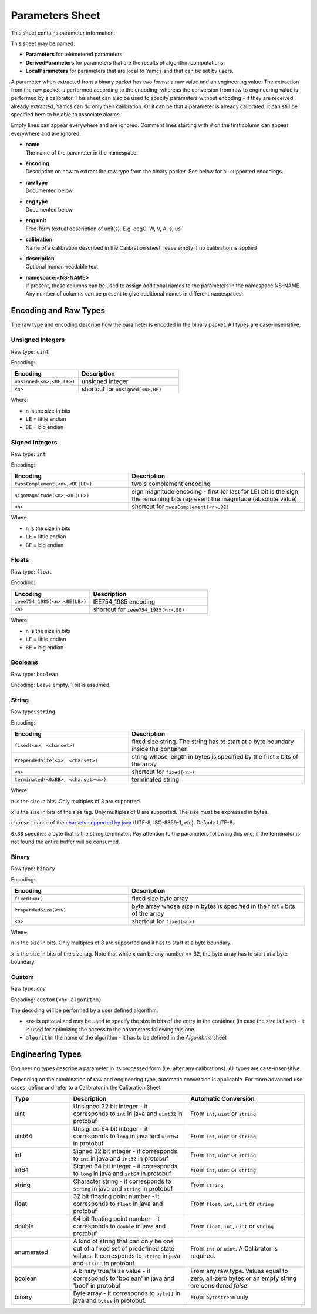Parameters Sheet
================

This sheet contains parameter information.

This sheet may be named:

* **Parameters** for telemetered parameters.
* **DerivedParameters** for parameters that are the results of algorithm computations.
* **LocalParameters** for parameters that are local to Yamcs and that can be set by users.

A parameter when extracted from a binary packet has two forms: a raw value and an engineering value. The extraction from the raw packet is performed according to the encoding, whereas the conversion from raw to engineering value is performed by a calibrator. This sheet can also be used to specify parameters without encoding - if they are received already extracted, Yamcs can do only their calibration. Or it can be that a parameter is already calibrated, it can still be specified here to be able to associate alarms.

Empty lines can appear everywhere and are ignored. Comment lines starting with ``#`` on the first column can appear everywhere and are ignored.

* | **name**

  | The name of the parameter in the namespace.

* | **encoding**

  | Description on how to extract the raw type from the binary packet. See below for all supported encodings.

* | **raw type**

  | Documented below.

* | **eng type**

  | Documented below.

* | **eng unit**

  | Free-form textual description of unit(s). E.g. degC, W, V, A, s, us

* | **calibration**

  | Name of a calibration described in the Calibration sheet, leave empty if no calibration is applied

* | **description**

  | Optional human-readable text

* | **namespace:<NS-NAME>**

  | If present, these columns can be used to assign additional names to the parameters in the namespace NS-NAME. Any number of columns can be present to give additional names in different namespaces.


Encoding and Raw Types
^^^^^^^^^^^^^^^^^^^^^^

The raw type and encoding describe how the parameter is encoded in the binary packet. All types are case-insensitive.

Unsigned Integers
"""""""""""""""""

Raw type: ``uint``

Encoding:

.. list-table::
    :widths: 40 60
    :header-rows: 1

    * - Encoding
      - Description
    * - ``unsigned(<n>,<BE|LE>)``
      - unsigned integer
    * - ``<n>``
      - shortcut for ``unsigned(<n>,BE)``

Where:

* ``n`` is the size in bits
* ``LE`` = little endian
* ``BE`` = big endian


Signed Integers
"""""""""""""""

Raw type: ``int``

Encoding:

.. list-table::
    :widths: 40 60
    :header-rows: 1

    * - Encoding
      - Description
    * - ``twosComplement(<n>,<BE|LE>)``
      - two's complement encoding
    * - ``signMagnitude(<n>,<BE|LE>)``
      - sign magnitude encoding - first (or last for LE) bit is the sign, the remaining bits represent the magnitude (absolute value).
    * - ``<n>``
      - shortcut for ``twosComplement(<n>,BE)``

Where:

* ``n`` is the size in bits
* ``LE`` = little endian
* ``BE`` = big endian


Floats
""""""

Raw type: ``float``

Encoding:

.. list-table::
    :widths: 40 60
    :header-rows: 1

    * - Encoding
      - Description
    * - ``ieee754_1985(<n>,<BE|LE>)``
      - IEE754_1985 encoding
    * - ``<n>``
      - shortcut for ``ieee754_1985(<n>,BE)``

Where:

* ``n`` is the size in bits
* ``LE`` = little endian
* ``BE`` = big endian


Booleans
""""""""

Raw type: ``boolean``

Encoding: Leave empty. 1 bit is assumed.


String
""""""

Raw type: ``string``

Encoding:

.. list-table::
    :widths: 40 60
    :header-rows: 1

    * - Encoding
      - Description
    * - ``fixed(<n>, <charset>)``
      - fixed size string. The string has to start at a byte boundary inside the container.
    * - ``PrependedSize(<x>, <charset>)``
      - string whose length in bytes is specified by the first ``x`` bits of the array
    * - ``<n>``
      - shortcut for ``fixed(<n>)``
    * - ``terminated(<0xBB>, <charset><m>)``
      - terminated string

Where:

``n`` is the size in bits. Only multiples of 8 are supported.

``x`` is the size in bits of the size tag. Only multiples of 8 are supported. The size must be expressed in bytes.

``charset`` is one of the `charsets supported by java <https://docs.oracle.com/javase/8/docs/api/java/nio/charset/Charset.html>`_ (UTF-8, ISO-8859-1, etc). Default: UTF-8.

``0xBB`` specifies a byte that is the string terminator. Pay attention to the parameters following this one; if the terminator is not found the entire buffer will be consumed.


Binary
""""""

Raw type: ``binary``

Encoding:

.. list-table::
    :widths: 40 60
    :header-rows: 1

    * - Encoding
      - Description
    * - ``fixed(<n>)``
      - fixed size byte array
    * - ``PrependedSize(<x>)``
      - byte array whose size in bytes is specified in the first ``x`` bits of the array
    * - ``<n>``
      - shortcut for ``fixed(<n>)``

Where:

``n`` is the size in bits. Only multiples of 8 are supported and it has to start at a byte boundary.

``x`` is the size in bits of the size tag. Note that while ``x`` can be any number <= 32, the byte array has to start at a byte boundary.


Custom
""""""

Raw type: *any*

Encoding: ``custom(<n>,algorithm)``

The decoding will be performed by a user defined algorithm.

* ``<n>`` is optional and may be used to specify the size in bits of the entry in the container (in case the size is fixed) - it is used for optimizing the access to the parameters following this one.
* ``algorithm`` the name of the algorithm - it has to be defined in the *Algorithms* sheet


Engineering Types
^^^^^^^^^^^^^^^^^

Engineering types describe a parameter in its processed form (i.e. after any calibrations). All types are case-insensitive.

Depending on the combination of raw and engineering type, automatic conversion is applicable. For more advanced use cases, define and refer to a Calibrator in the Calibration Sheet

.. list-table::
    :widths: 20 40 40
    :header-rows: 1

    * - Type
      - Description
      - Automatic Conversion
    * - uint
      - Unsigned 32 bit integer - it corresponds to ``int`` in java and ``uint32`` in protobuf
      - From ``int``, ``uint`` or ``string``
    * - uint64
      - Unsigned 64 bit integer - it corresponds to ``long`` in java and ``uint64`` in protobuf
      - From ``int``, ``uint`` or ``string``
    * - int
      - Signed 32 bit integer - it corresponds to ``int`` in java and ``int32`` in protobuf
      - From ``int``, ``uint`` or ``string``
    * - int64
      - Signed 64 bit integer - it corresponds to ``long`` in java and ``int64`` in protobuf
      - From ``int``, ``uint`` or ``string``
    * - string
      - Character string - it corresponds to ``String`` in java and ``string`` in protobuf
      - From ``string``
    * - float
      - 32 bit floating point number - it corresponds to ``float`` in java and protobuf
      - From ``float``, ``int``, ``uint`` or ``string``
    * - double
      - 64 bit floating point number - it corresponds to ``double`` in java and protobuf
      - From ``float``, ``int``, ``uint`` or ``string``
    * - enumerated
      - A kind of string that can only be one out of a fixed set of predefined state values. It corresponds to ``String`` in java and ``string`` in protobuf.
      - From ``int`` or ``uint``. A Calibrator is required.
    * - boolean
      - A binary true/false value - it corresponds to 'boolean' in java and 'bool' in protobuf
      - From any raw type. Values equal to zero, all-zero bytes or an empty string are considered *false*.
    * - binary
      - Byte array - it corresponds to ``byte[]`` in java and ``bytes`` in protobuf.
      - From ``bytestream`` only
